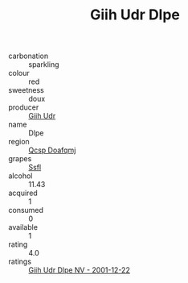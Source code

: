 :PROPERTIES:
:ID:                     a6a3626b-5980-4cc5-a48b-b1230283b226
:END:
#+TITLE: Giih Udr Dlpe 

- carbonation :: sparkling
- colour :: red
- sweetness :: doux
- producer :: [[id:38c8ce93-379c-4645-b249-23775ff51477][Giih Udr]]
- name :: Dlpe
- region :: [[id:69c25976-6635-461f-ab43-dc0380682937][Qcsp Doafqmj]]
- grapes :: [[id:aa0ff8ab-1317-4e05-aff1-4519ebca5153][Ssfl]]
- alcohol :: 11.43
- acquired :: 1
- consumed :: 0
- available :: 1
- rating :: 4.0
- ratings :: [[id:3c417d2f-3831-4568-a778-cc604fbf8537][Giih Udr Dlpe NV - 2001-12-22]]


